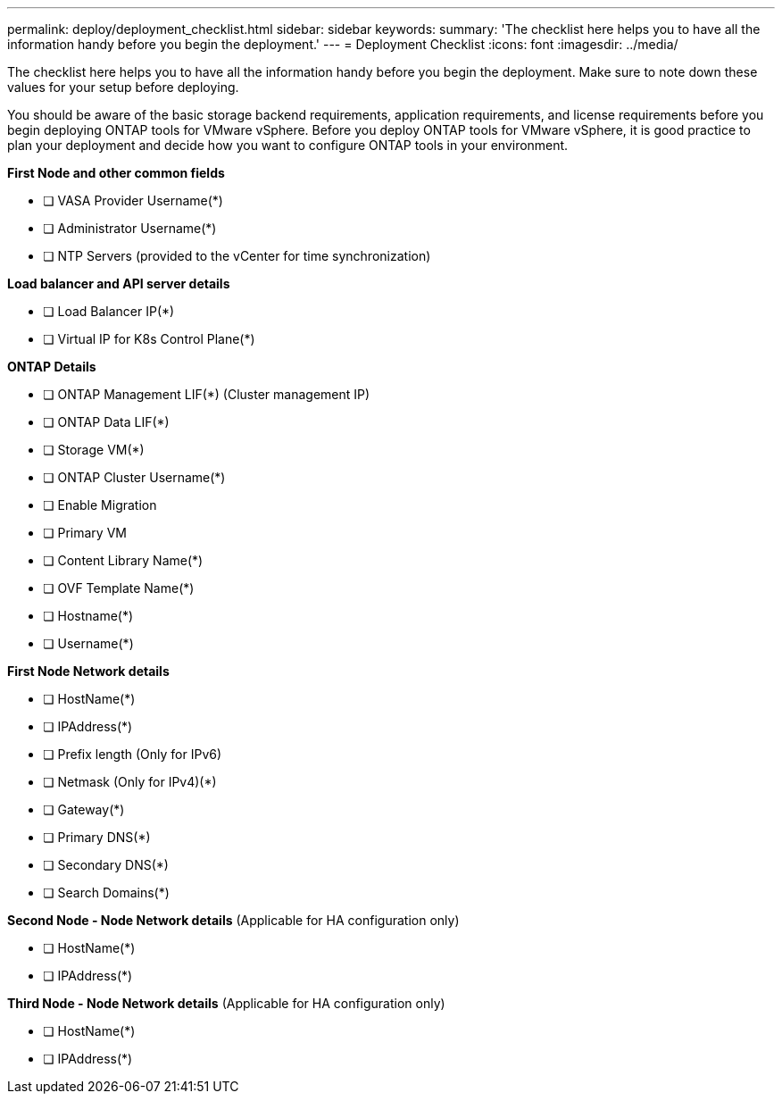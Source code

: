 ---
permalink: deploy/deployment_checklist.html
sidebar: sidebar
keywords:
summary: 'The checklist here helps you to have all the information handy before you begin the deployment.'
---
= Deployment Checklist
:icons: font
:imagesdir: ../media/

[.lead]

The checklist here helps you to have all the information handy before you begin the deployment. Make sure to note down these values for your setup before deploying.

You should be aware of the basic storage backend requirements, application requirements, and license requirements before you begin deploying ONTAP tools for VMware vSphere. 
Before you deploy ONTAP tools for VMware vSphere, it is good practice to plan your deployment and decide how you want to configure ONTAP tools in your environment.

*First  Node and other common fields*

- [ ] VASA Provider Username(*)
- [ ] Administrator Username(*)
- [ ] NTP Servers (provided to the vCenter for time synchronization)

*Load balancer and API server details*
 
- [ ] Load Balancer IP(*)
- [ ] Virtual IP for K8s Control Plane(*)
 
*ONTAP Details*
 
- [ ] ONTAP Management LIF(*) (Cluster management IP)
- [ ] ONTAP Data LIF(*) 
- [ ] Storage VM(*)
- [ ] ONTAP Cluster Username(*)
- [ ] Enable Migration
- [ ] Primary VM
- [ ] Content Library Name(*)
- [ ] OVF Template Name(*) 
- [ ] Hostname(*) 
- [ ] Username(*)
 
*First Node Network details*
 
- [ ] HostName(*)
- [ ] IPAddress(*)
- [ ] Prefix length (Only for IPv6) 
- [ ] Netmask (Only for IPv4)(*)
- [ ] Gateway(*) 
- [ ] Primary DNS(*)
- [ ] Secondary DNS(*)
- [ ] Search Domains(*)
 
*Second Node - Node Network details* (Applicable for HA configuration only)
 
- [ ] HostName(*)
- [ ] IPAddress(*)

*Third Node - Node Network details* (Applicable for HA configuration only)
 
- [ ] HostName(*)
- [ ] IPAddress(*)

